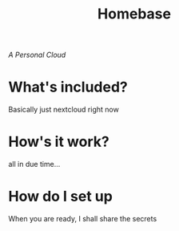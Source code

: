 #+title: Homebase

/A Personal Cloud/

* What's included?
  Basically just nextcloud right now
* How's it work?
  all in due time...
* How do I set up
  When you are ready, I shall share the secrets
